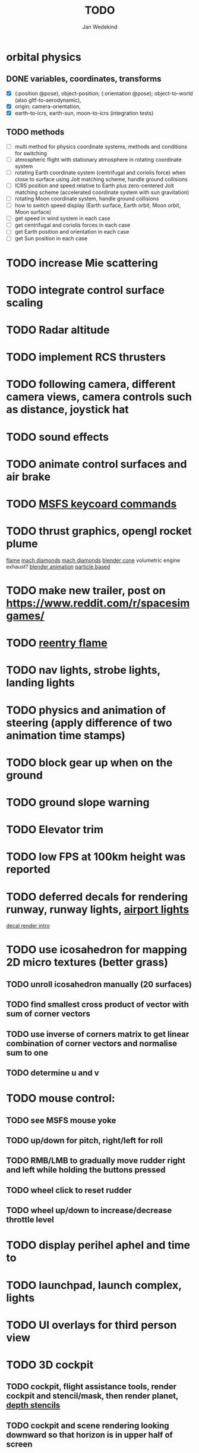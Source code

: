#+TITLE: TODO
#+AUTHOR: Jan Wedekind
* orbital physics
** DONE variables, coordinates, transforms
   - [X] (:position @pose), object-position; (:orientation @pose); object-to-world (also gltf-to-aerodynamic),
   - [X] origin; camera-orientation,
   - [X] earth-to-icrs, earth-sun, moon-to-icrs (integration tests)
** TODO methods
   - [ ] multi method for physics coordinate systems, methods and conditions for switching
   - [ ] atmospheric flight with stationary atmosphere in rotating coordinate system
   - [ ] rotating Earth coordinate system (centrifugal and coriolis force) when close to surface using Jolt matching scheme, handle ground collisions
   - [ ] ICRS position and speed relative to Earth plus zero-centered Jolt matching scheme (accelerated coordinate system with sun gravitation)
   - [ ] rotating Moon coordinate system, handle ground collisions
   - [ ] how to switch speed display (Earth surface, Earth orbit, Moon orbit, Moon surface)
   - [ ] get speed in wind system in each case
   - [ ] get centrifugal and coriolis forces in each case
   - [ ] get Earth position and orientation in each case
   - [ ] get Sun position in each case
* TODO increase Mie scattering
* TODO integrate control surface scaling
* TODO Radar altitude
* TODO implement RCS thrusters
* TODO following camera, different camera views, camera controls such as distance, joystick hat
* TODO sound effects
* TODO animate control surfaces and air brake
* TODO [[https://flightsimcoach.com/msfs-2024-keyboard-commands/][MSFS keycoard commands]]
* TODO thrust graphics, opengl rocket plume
  [[https://www.shadertoy.com/view/XsXSWS][flame]]
  [[https://www.shadertoy.com/view/wdjGRz][mach diamonds]]
  [[https://www.shadertoy.com/view/WdGBDc][mach diamonds]]
  [[https://blender.stackexchange.com/questions/290145/how-to-create-vacuum-rocket-engine-plume][blender cone]]
  volumetric engine exhaust?
  [[https://www.youtube.com/watch?v=qfI9j92CUso][blender animation]]
  [[https://www.youtube.com/watch?v=2duBWH7cR3A][particle based]]
* TODO make new trailer, post on https://www.reddit.com/r/spacesimgames/
* TODO [[https://www.shadertoy.com/view/XX3fDH][reentry flame]]
* TODO nav lights, strobe lights, landing lights
* TODO physics and animation of steering (apply difference of two animation time stamps)
* TODO block gear up when on the ground
* TODO ground slope warning
* TODO Elevator trim
* TODO low FPS at 100km height was reported
* TODO deferred decals for rendering runway, runway lights, [[https://aerosavvy.com/airport-lights][airport lights]]
  [[https://samdriver.xyz/article/decal-render-intro][decal render intro]]
* TODO use icosahedron for mapping 2D micro textures (better grass)
** TODO unroll icosahedron manually (20 surfaces)
** TODO find smallest cross product of vector with sum of corner vectors
** TODO use inverse of corners matrix to get linear combination of corner vectors and normalise sum to one
** TODO determine u and v
* TODO mouse control:
** TODO see MSFS mouse yoke
** TODO up/down for pitch, right/left for roll
** TODO RMB/LMB to gradually move rudder right and left while holding the buttons pressed
** TODO wheel click to reset rudder
** TODO wheel up/down to increase/decrease throttle level
* TODO display perihel aphel and time to
* TODO launchpad, launch complex, lights
* TODO UI overlays for third person view
* TODO 3D cockpit
** TODO cockpit, flight assistance tools, render cockpit and stencil/mask, then render planet, [[https://open.gl/depthstencils][depth stencils]]
** TODO cockpit and scene rendering looking downward so that horizon is in upper half of screen
** TODO EF2000-like zoom into individual MFDs
** TODO [[https://opengc.sourceforge.net/screenshots.html][open glass cockpit]]
** TODO [[https://www.youtube.com/watch?v=XhudXvmnYwU][Kerbal cockpit]]
** TODO [[https://iss-sim.spacex.com/][SpaceX cockpit]]
** TODO orbit plane alignment
** TODO docking view
** TODO horizon with height and variometer
** TODO encounter
*** TODO station
*** TODO moon/base
*** TODO earth
** TODO aerobrake/base roll-reversal, speed-height-distance profile
** TODO heading alignment cylinder
** TODO top:
   - [ ] warnings (status display)
   - [ ] autopilot on/off, autothrottle (autopilot speed), angle of attack and bank hold (including reverse), roll reversal button
   - [ ] autopilot kill rotation, prograde, retrograde, orbit normal +/-, radial in/out
   - [ ] rcs mode (off, rotation, translation)
   - [ ] aircraft flight control surfaces: off/pitch/on
** TODO main:
   - [ ] cabin light, panel light
   - [ ] 2 mfds
   - [ ] apu on/off
   - [ ] airlock doors (three state), chamber pressure, bay door (open, close, stop)
   - [ ] light switch: nav, beacon, strobe
   - [ ] engine, thrust (main/hover), rcs
   - [ ] undock
   - [ ] fuel display (main, rcs, apu), oxygen display
   - [ ] hover doors switch + status
   - [ ] gear up/down switch + status
   - [ ] spoilers
   - [ ] radiator deploy + status
   - [ ] coolant temperature
   - [ ] no flaps
** TODO mfd:
   - [ ] yaw, bank, pitch acceleration and velocity indicators
   - [ ] horizon hsi, height, heading, variometer, speed, ils height, nominal speed
   - [ ] vor (use heading)
   - [ ] nav frequencies, dock, vtol freq
   - [ ] dock (angles, offset to path, distance, approach speed, x/y speed)
   - [ ] camera
   - [ ] map of earth/moon
   - [ ] hull temperature
   - [ ] align orbit plane
   - [ ] orbit
   - [ ] transfer: encounter, translunar orbit, insertion
   - [ ] ascent profile
   - [ ] reentry profile
** TODO engine thrust lever (main, hover)
   - [ ] hover door
** TODO bottom
   - [ ] flightstick (yaw/pitch/roll), trim wheel
   - [ ] fuel lines open/close (lox, main), external pressure online
   - [ ] life support
* TODO [[https://blog.kuula.co/virtual-tour-space-shuttle][space shuttle virtual tour]]
* TODO make cockpit with Blender
* TODO stars, [[https://www.shadertoy.com/view/ttcSD8][volumetric clouds]]
** TODO Skydome: counter-clockwise front face (GL11/glFrontFace GL11/GL\_CCW) (configuration object)
** TODO Skydome scaled to ZFAR * 0.5
** TODO no skydome and just stars as pixels?
* TODO sun (see s2016-pbs-frostbite-sky-clouds-new.pdf)
* TODO flying circuit with rectangles to fly through
* TODO extendability (modding)?
* TODO fix problem with resolution of neighbouring tiles in planetary cubemap
  problem with neighbouring resolution levels being to different (maybe use more than two possibilities for edge tessellation?)
* TODO get high-res Florida data
* TODO [[https://www.spaceflighthistories.com/post/x-33-venturestar][X-33 Venturestar]]
  - [ ] add thrust: 3,010,000 lbf
  - [ ] weight: payload 25000 kg. vehicle 100t-135t
  - [ ] fuel: LOX 723900 kg, LH2 126000 kg -> 849900 kg
  - [ ] [[http://mae-nas.eng.usu.edu/MAE_5540_Web/propulsion_systems/section4/section4.2.pdf][section4.2.pdf]]
* TODO integration test powder function
* TODO arycama: limit darkness of cloud shadow (exponential approaching a base level)
* TODO increase ambient light (surface radiance)
* TODO space station model, station lights
* TODO steam description with 616x150px heading images
* TODO release demo
* TODO [[https://svs.gsfc.nasa.gov/4720/][render moonlight and moon]]
* TODO moon base, lights
* TODO shooting stars
* TODO fix planet tessellation tests
* TODO define wheel positions in Blender
  animate wheel rotation and suspension, bake gear animation and name actions the same
* TODO hover thruster locations
* TODO threads for rendering, simulation, and loading of data
* TODO docking physics
* TODO moon landing physics
* TODO Check out poliastro and hapsira
* TODO use components and core.async for physics and loading of data, rendering main thread as component?
  [[https://www.reddit.com/r/opengl/comments/10rwgy7/what\_is\_currently\_the\_best\_method\_to\_render\_roads/][render roads]]
* TODO introduce variation to cloud height
* TODO [[https://wms.lroc.asu.edu/lroc/view_rdr/WAC_CSHADE][lunar elevation map]]
* TODO .jpg -> .day.jpg
* TODO cloud shadow flickering at large distance?
* TODO compute earth barycenter and sun in separate thread (use future)
* TODO microtexture for normal map, microtextures, bump maps
* TODO shadows and opacity maps are set up in three places (search :sfsim.opacity/shadows)
* TODO pack more textures into one and then try one object casting shadow on another (pack object shadow maps into one?)
* TODO separate atmosphere from environmental shadow code, setup-shadow-matrices support for no environmental shadow,
  overall-shading with object shadows only, aggregate shadow-vars with scene-shadows?
* TODO integrate object shadows into direct light shader and maybe make template function for shadows which can be composed,
  use multiplication of local shadow map and planet+cloud shadows?
* TODO [[https://lup.lub.lu.se/student-papers/search/publication/8893256][Scattering approximation function]]
* TODO add object radius to object?
* TODO dted elevation data: [[https://gdal.org/drivers/raster/dted.html][dted elevation data]]
** TODO [[https://topotools.cr.usgs.gov/gmted_viewer/viewer.htm][gmted]]
* TODO read lwjgl book: https://lwjglgamedev.gitbooks.io/3d-game-development-with-lwjgl/content/
* TODO adapt shadow map size to object distance
* TODO add earth light
* TODO test for render-triangles
* TODO create windows using blending
* TODO use 1-channel png for water?
* TODO make cloud prototype more modular, separate cloud\_shadow and transmittance\_outer,
* TODO add exceptions for all OpenGL stuff
* TODO hot spots for map
* TODO use Earth explorer data: https://earthexplorer.usgs.gov/
* TODO use GMTED2010 or STRM90 elevation data:
** TODO [[https://topotools.cr.usgs.gov/gmted\_viewer/viewer.htm][gmted viewer]]
** TODO [[https://www.eorc.jaxa.jp/ALOS/en/dataset/aw3d\_e.htm][aw3d]]
** TODO [[https://www.eorc.jaxa.jp/ALOS/en/dataset/aw3d30/aw3d30\_e.htm][aw3d30]]
* TODO how to render water, waves, [[https://www.shadertoy.com/view/Ms2SD1][waves]]
* TODO when building maps put intermediate files into a common subdirectory (tmp?)
* TODO uniform random offsets for Worley noises to generate different cloud cover for each game
* TODO render building on top of ground
* TODO put parameters like max-height, power, specular, radius in a configuration (edn?) file
* TODO improve rendering of sun
  only render sun glare when sun is above horizon, use single (normalised?) color from transmittance, bloom?
  amplify glare? appearance of sun? s2016-pbs-frostbite-sky-clouds-new.pdf page 28
* TODO organize fixtures using subdirectories
* TODO You need to ensure that the ByteBuffer passed to stbtt\_InitFont is not garbage collected
* TODO use ZGC (short pause garbage collector for Java)
* TODO improve performance of quaternions (see fastmath implementation)
* TODO Get scale-image to work on large images
* TODO NASA docking system, soft-dock, hard-dock, [[https://www.youtube.com/watch?v=dWYpVfhvsak][docking sytem]]
* TODO EF2000 like cockpit controls (quick access views) ctrl+a,b,c,...? ctrl+arrow?
* TODO blinking beacon/position lights
* TODO cockpit: frontal and side view of moon lander
* TODO XBox controller
* TODO 3D moon rendering
* TODO multitextures for land detail, microtextures or normal maps using octahedral mapping?
* TODO airport-like departure tables
* TODO render articulated objects with configuration
* TODO mp3 player, play different game music depending on situation
* TODO autopilot programs: baseland, helicopter, hover/autoland, launch/deorbit, aerocapture/aerobrake, airspeed hold, attitude hold, altitude hold, heading alignment cylinder, VOR/ILS, eject, capture, base sync, station sync, dock
* TODO no need to adjust MFDs during critical parts of the mission
* TODO [[https://github.com/HappyEnte/DreamChaser][Dreamchaser]]
* TODO HDR bloom (separable convolution)
** TODO [[https://learnopengl.com/Advanced-Lighting/Bloom][Bloom]]
** TODO [[https://learnopengl.com/Guest-Articles/2022/Phys.-Based-Bloom][Bloom]]
** TODO [[http://blog.chrismdp.com/2015/06/how-to-quickly-add-bloom-to-your-engine/][Bloom]]
** TODO HDR rendering
** TODO Tone mapping L/(1+L)
** TODO Add blurred overflow
* TODO multisampling
* TODO windows (blending, reflections), greyscale cameras, MFDs
* TODO frame buffer objects for non-blocking data transfer
* TODO point sprites for stars, atmospheric flicker using sprite arrays
* TODO point light sources
* TODO event-based radio (triggers as in Operation Flashpoint)
* TODO missions and high scores
* TODO beep-beep sound, paraglider audio?
* TODO normal map baking in blender: swizzle R=+X, G=-Y, B=+Z
* TODO at least 3 environments/biomes before publishing steam page,
  steam page with trailer 90-180 seconds long (starting with gameplay immediately, end with call to action (wishlist now),
  show UI (make outside cockpit UI?), easy to understand shots with player interaction 3-5 seconds each, show variety in biomes,
  (1920x1080, 5000 kbps, 30 fps, mp4)), capsule art (recognisable professional designed thumbnail),
  first 4 screenshots important - bright ones and dark ones,
  good short description (engaging start, mention core hooks, enumerate basic gameplay verbs, by wedesoft (social proof)),
  add steam page url to long description, add animated GIFs, section banners
* TODO [[https://www.youtube.com/@indiegamecloud][indie game cloud]]
* TODO targeted game description:
** TODO go four layers deep when describing your kind game: main genre, sub-genre, type of combat, setting / theme
** TODO breakdown into five tasks (What player does in your game), what actions the player uses to fulfill this task, be as specific as you can, add GIFs
